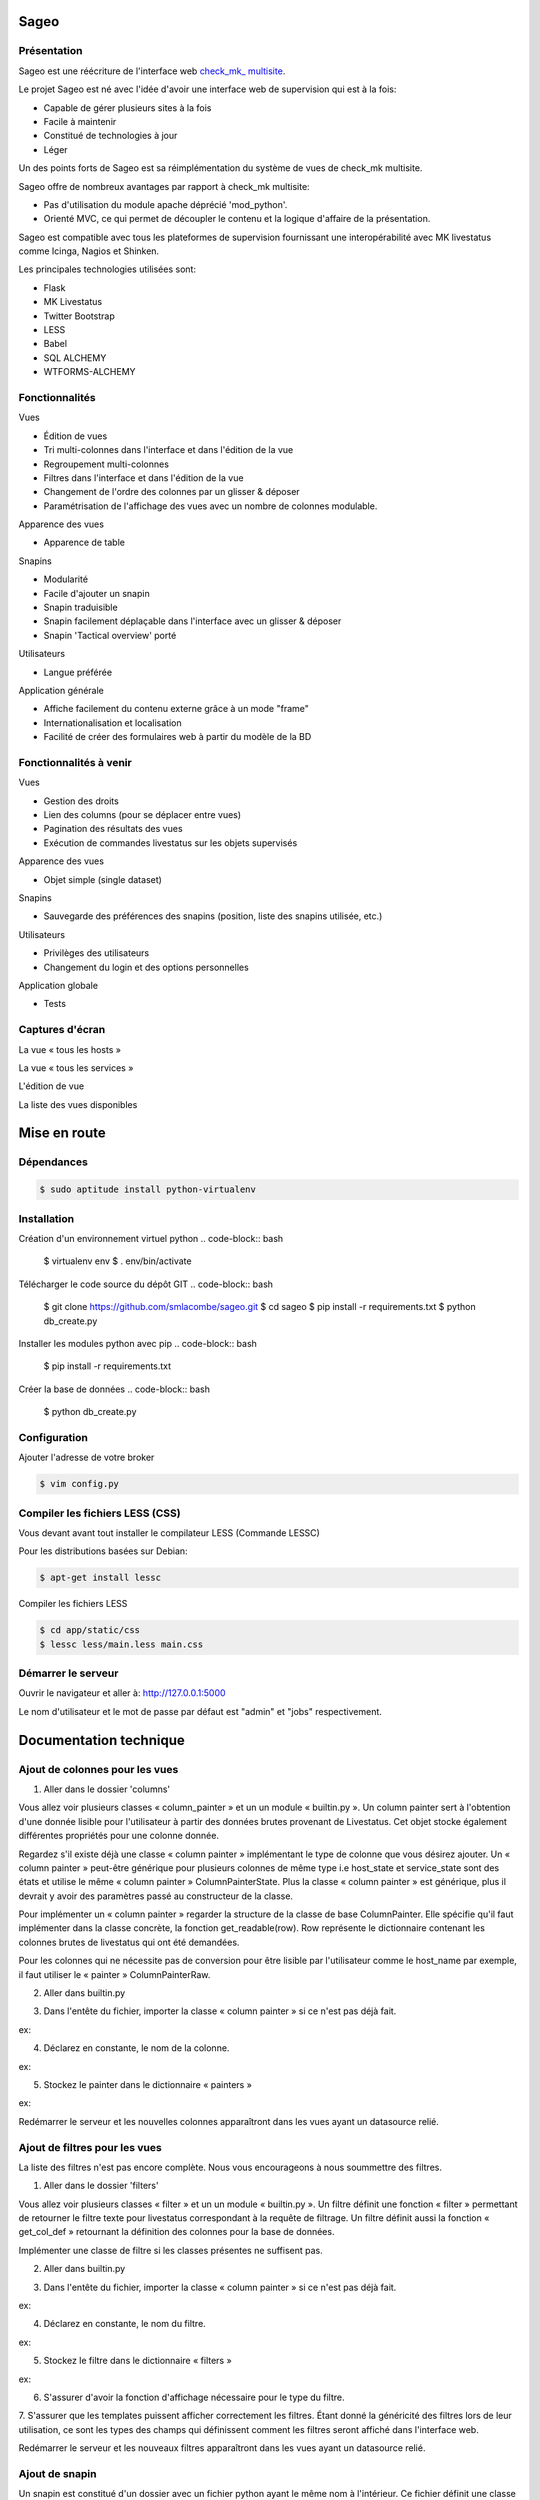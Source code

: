 =====
Sageo
=====

Présentation
-------- 

Sageo est une réécriture de l'interface web `check_mk_ multisite
<http://mathias-kettner.de/checkmk_multisite.html>`_.

Le projet Sageo est né avec l'idée d'avoir une interface web de supervision qui est à la fois: 

- Capable de gérer plusieurs sites à la fois
- Facile à maintenir
- Constitué de technologies à jour
- Léger

Un des points forts de Sageo est sa réimplémentation du système de vues de check_mk multisite.

Sageo offre de nombreux avantages par rapport à check_mk multisite:

- Pas d'utilisation du module apache déprécié 'mod_python'.
- Orienté MVC, ce qui permet de découpler le contenu et la logique d'affaire de la présentation.

Sageo est compatible avec tous les plateformes de supervision fournissant une interopérabilité avec MK livestatus comme Icinga, Nagios et Shinken.

Les principales technologies utilisées sont:

- Flask
- MK Livestatus
- Twitter Bootstrap
- LESS
- Babel
- SQL ALCHEMY
- WTFORMS-ALCHEMY

Fonctionnalités
-------- 

Vues

- Édition de vues
- Tri multi-colonnes dans l'interface et dans l'édition de la vue
- Regroupement multi-colonnes 
- Filtres dans l'interface et dans l'édition de la vue
- Changement de l'ordre des colonnes par un glisser & déposer
- Paramétrisation de l'affichage des vues avec un nombre de colonnes modulable.

Apparence des vues

- Apparence de table

Snapins

- Modularité
- Facile d'ajouter un snapin
- Snapin traduisible
- Snapin facilement déplaçable dans l'interface avec un glisser & déposer
- Snapin 'Tactical overview' porté

Utilisateurs

- Langue préférée

Application générale

- Affiche facilement du contenu externe grâce à un mode "frame"
- Internationalisation et localisation
- Facilité de créer des formulaires web à partir du modèle de la BD 

Fonctionnalités à venir
-------- 

Vues

- Gestion des droits
- Lien des columns (pour se déplacer entre vues)
- Pagination des résultats des vues
- Exécution de commandes livestatus sur les objets supervisés

Apparence des vues

- Objet simple (single dataset)

Snapins

- Sauvegarde des préférences des snapins (position, liste des snapins utilisée, etc.)

Utilisateurs

- Privilèges des utilisateurs
- Changement du login et des options personnelles

Application globale

- Tests

Captures d'écran
-------- 

La vue « tous les hosts »

.. image:: https://raw.github.com/smlacombe/sageo/master/doc/screenshots/allhosts.png 
    :alt: Vue all hosts 
    :align: center

La vue « tous les services »

.. image:: https://raw.github.com/smlacombe/sageo/master/doc/screenshots/allservices.png 
    :alt: Vue all services
    :align: center

L'édition de vue

.. image:: https://raw.github.com/smlacombe/sageo/master/doc/screenshots/edit_view.png 
    :alt: Édition de vue
    :align: center

La liste des vues disponibles 

.. image:: https://raw.github.com/smlacombe/sageo/master/doc/screenshots/views_list.png 
    :alt: Liste des vues disponibles
    :align: center

=====
Mise en route
=====

Dépendances
-------- 

.. code-block:: bash

    $ sudo aptitude install python-virtualenv 

Installation
-------- 

Création d'un environnement virtuel python
.. code-block:: bash

    $ virtualenv env
    $ . env/bin/activate

Télécharger le code source du dépôt GIT
.. code-block:: bash

    $ git clone https://github.com/smlacombe/sageo.git
    $ cd sageo
    $ pip install -r requirements.txt
    $ python db_create.py

Installer les modules python avec pip
.. code-block:: bash

    $ pip install -r requirements.txt

Créer la base de données
.. code-block:: bash
    $ python db_create.py

Configuration
-------------

Ajouter l'adresse de votre broker

.. code-block:: bash

    $ vim config.py

Compiler les fichiers LESS (CSS)
-------------------------------- 

Vous devant avant tout installer le compilateur LESS (Commande LESSC)

Pour les distributions basées sur Debian:

.. code-block:: bash

    $ apt-get install lessc

Compiler les fichiers LESS

.. code-block:: bash

    $ cd app/static/css
    $ lessc less/main.less main.css

Démarrer le serveur
------------------- 

.. code-block:: bash
    $ python run.py

Ouvrir le navigateur et aller à: http://127.0.0.1:5000

Le nom d'utilisateur et le mot de passe par défaut est "admin" et "jobs" respectivement.

=======================
Documentation technique
=======================

Ajout de colonnes pour les vues
-------------------------------

1. Aller dans le dossier 'columns'

.. code-block:: bash
    $ cd app/model/columns 

Vous allez voir plusieurs classes « column_painter » et un un module « builtin.py ».
Un column painter sert à l'obtention d'une donnée lisible pour l'utilisateur à partir des données brutes provenant de Livestatus. Cet objet stocke également différentes propriétés pour une colonne donnée.

Regardez s'il existe déjà une classe « column painter » implémentant le type de colonne que vous désirez ajouter. Un « column painter » peut-être générique pour plusieurs colonnes de même type i.e host_state et service_state sont des états et utilise le même « column painter » ColumnPainterState. Plus la classe « column painter » est générique, plus il devrait y avoir des paramètres passé au constructeur de la classe.

Pour implémenter un « column painter » regarder la structure de la classe de base ColumnPainter. Elle spécifie qu'il faut implémenter dans la classe concrète, la fonction get_readable(row). Row représente le dictionnaire contenant les colonnes brutes de livestatus qui ont été demandées.

Pour les colonnes qui ne nécessite pas de conversion pour être lisible par l'utilisateur comme le host_name par exemple, il faut utiliser le « painter » ColumnPainterRaw.

2. Aller dans builtin.py

.. code-block:: bash
    $ vi columns/builtin.py 

3. Dans l'entête du fichier, importer la classe « column painter » si ce n'est pas déjà fait.

ex:

.. code-block:: python
    from .column_painter_raw import ColumnPainterRaw

4. Déclarez en constante, le nom de la colonne.

ex:

.. code-block:: python
    COL_HOST_NAME = 'host_name'

5. Stockez le painter dans le dictionnaire « painters »

ex:

.. code-block:: python
    painters[COL_HOST_NAME] = ColumnPainterRaw(COL_HOST_NAME, _(u'Host name'), _(u'Host name'), ['hosts', 'services']) 

Redémarrer le serveur et les nouvelles colonnes apparaîtront dans les vues ayant un datasource relié.

Ajout de filtres pour les vues
---------------------------------

La liste des filtres n'est pas encore complète. Nous vous encourageons à nous soummettre des filtres.

1. Aller dans le dossier 'filters'

.. code-block:: bash
    $ cd app/model/filters

Vous allez voir plusieurs classes « filter » et un un module « builtin.py ». Un filtre définit une fonction « filter » permettant de retourner le filtre texte pour livestatus correspondant à la requête de filtrage. Un filtre définit aussi la fonction « get_col_def » retournant la définition des colonnes pour la base de données.

Implémenter une classe de filtre si les classes présentes ne suffisent pas.

2. Aller dans builtin.py

.. code-block:: bash
    $ vi filter/builtin.py 

3. Dans l'entête du fichier, importer la classe « column painter » si ce n'est pas déjà fait.

ex:

.. code-block:: python
    from app.model.filters.filter_text import FilterText

4. Déclarez en constante, le nom du filtre.

ex:

.. code-block:: pytho
    FILTER_HOSTREGEX = 'host_regex'

5. Stockez le filtre dans le dictionnaire « filters »

ex:

.. code-block:: python
    filters[FILTER_HOSTREGEX] = FilterText(FILTER_HOSTREGEX, _("Hostname"), _("Search field allowing regular expressions and partial matches"), ["host_name"], OP_TILDE)

6. S'assurer d'avoir la fonction d'affichage nécessaire pour le type du filtre.  

.. code-block:: bash
    vim app/templates/views/filter_fields.html

7. S'assurer que les templates puissent afficher correctement les filtres.
Étant donné la généricité des filtres lors de leur utilisation, ce sont les types des champs qui définissent comment les filtres seront affiché dans l'interface web.

.. code-block:: bash
    $ vim app/templates/lib/views.html


Redémarrer le serveur et les nouveaux filtres apparaîtront dans les vues ayant un datasource relié.

Ajout de snapin
---------------

Un snapin est constitué d'un dossier avec un fichier python ayant le même nom à l'intérieur. Ce fichier définit une classe héritant de la classe de base « SnapinBase ». Il définit une méthode context permettant de faire un traitement et de retourner un objet pour son utilisation dans le template du snapin. Le template est à l'intérieur d'un dossier « template ». Il y un fichier html ayant le même préfixe que le fichier python, et un fichier styles.css. Pour qu'un spanin soit multilingue, il faut un dossier translations à l'intérieur du dossier du snapin. Il s'agit ensuite de la même structure que les fichiers Babel. Dans la classe du snapin, il faut définir comme dans le SnapinAbout, un code pour aller chercher les traduction selon la langue actuelle.

Voici la hiéarchie type d'un snapin:

- SnapinExemple
    - __init__.py
    - SnapinExemple.py
    - template
        - SnapinExemple.html
        - style.css (facultatif)
    - translations
        - ...

Au redémarrage de l'application, les snapins sont automatiquement pris en compte.


